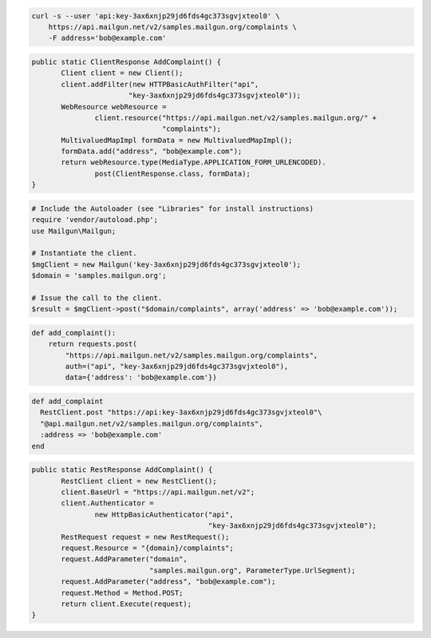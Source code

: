 
.. code-block:: bash

    curl -s --user 'api:key-3ax6xnjp29jd6fds4gc373sgvjxteol0' \
	https://api.mailgun.net/v2/samples.mailgun.org/complaints \
	-F address='bob@example.com'

.. code-block:: java

 public static ClientResponse AddComplaint() {
 	Client client = new Client();
 	client.addFilter(new HTTPBasicAuthFilter("api",
 			"key-3ax6xnjp29jd6fds4gc373sgvjxteol0"));
 	WebResource webResource =
 		client.resource("https://api.mailgun.net/v2/samples.mailgun.org/" +
 				"complaints");
 	MultivaluedMapImpl formData = new MultivaluedMapImpl();
 	formData.add("address", "bob@example.com");
 	return webResource.type(MediaType.APPLICATION_FORM_URLENCODED).
 		post(ClientResponse.class, formData);
 }

.. code-block:: php

  # Include the Autoloader (see "Libraries" for install instructions)
  require 'vendor/autoload.php';
  use Mailgun\Mailgun;

  # Instantiate the client.
  $mgClient = new Mailgun('key-3ax6xnjp29jd6fds4gc373sgvjxteol0');
  $domain = 'samples.mailgun.org';
  
  # Issue the call to the client.
  $result = $mgClient->post("$domain/complaints", array('address' => 'bob@example.com'));

.. code-block:: py

 def add_complaint():
     return requests.post(
         "https://api.mailgun.net/v2/samples.mailgun.org/complaints",
         auth=("api", "key-3ax6xnjp29jd6fds4gc373sgvjxteol0"),
         data={'address': 'bob@example.com'})

.. code-block:: rb

 def add_complaint
   RestClient.post "https://api:key-3ax6xnjp29jd6fds4gc373sgvjxteol0"\
   "@api.mailgun.net/v2/samples.mailgun.org/complaints",
   :address => 'bob@example.com'
 end

.. code-block:: csharp

 public static RestResponse AddComplaint() {
 	RestClient client = new RestClient();
 	client.BaseUrl = "https://api.mailgun.net/v2";
 	client.Authenticator =
 		new HttpBasicAuthenticator("api",
 		                           "key-3ax6xnjp29jd6fds4gc373sgvjxteol0");
 	RestRequest request = new RestRequest();
 	request.Resource = "{domain}/complaints";
 	request.AddParameter("domain",
 	                     "samples.mailgun.org", ParameterType.UrlSegment);
 	request.AddParameter("address", "bob@example.com");
 	request.Method = Method.POST;
 	return client.Execute(request);
 }
